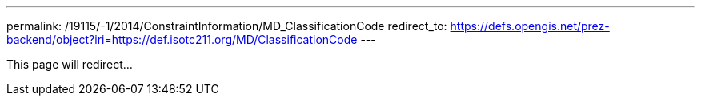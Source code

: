 ---
permalink: /19115/-1/2014/ConstraintInformation/MD_ClassificationCode
redirect_to: https://defs.opengis.net/prez-backend/object?iri=https://def.isotc211.org/MD/ClassificationCode
---

This page will redirect...
